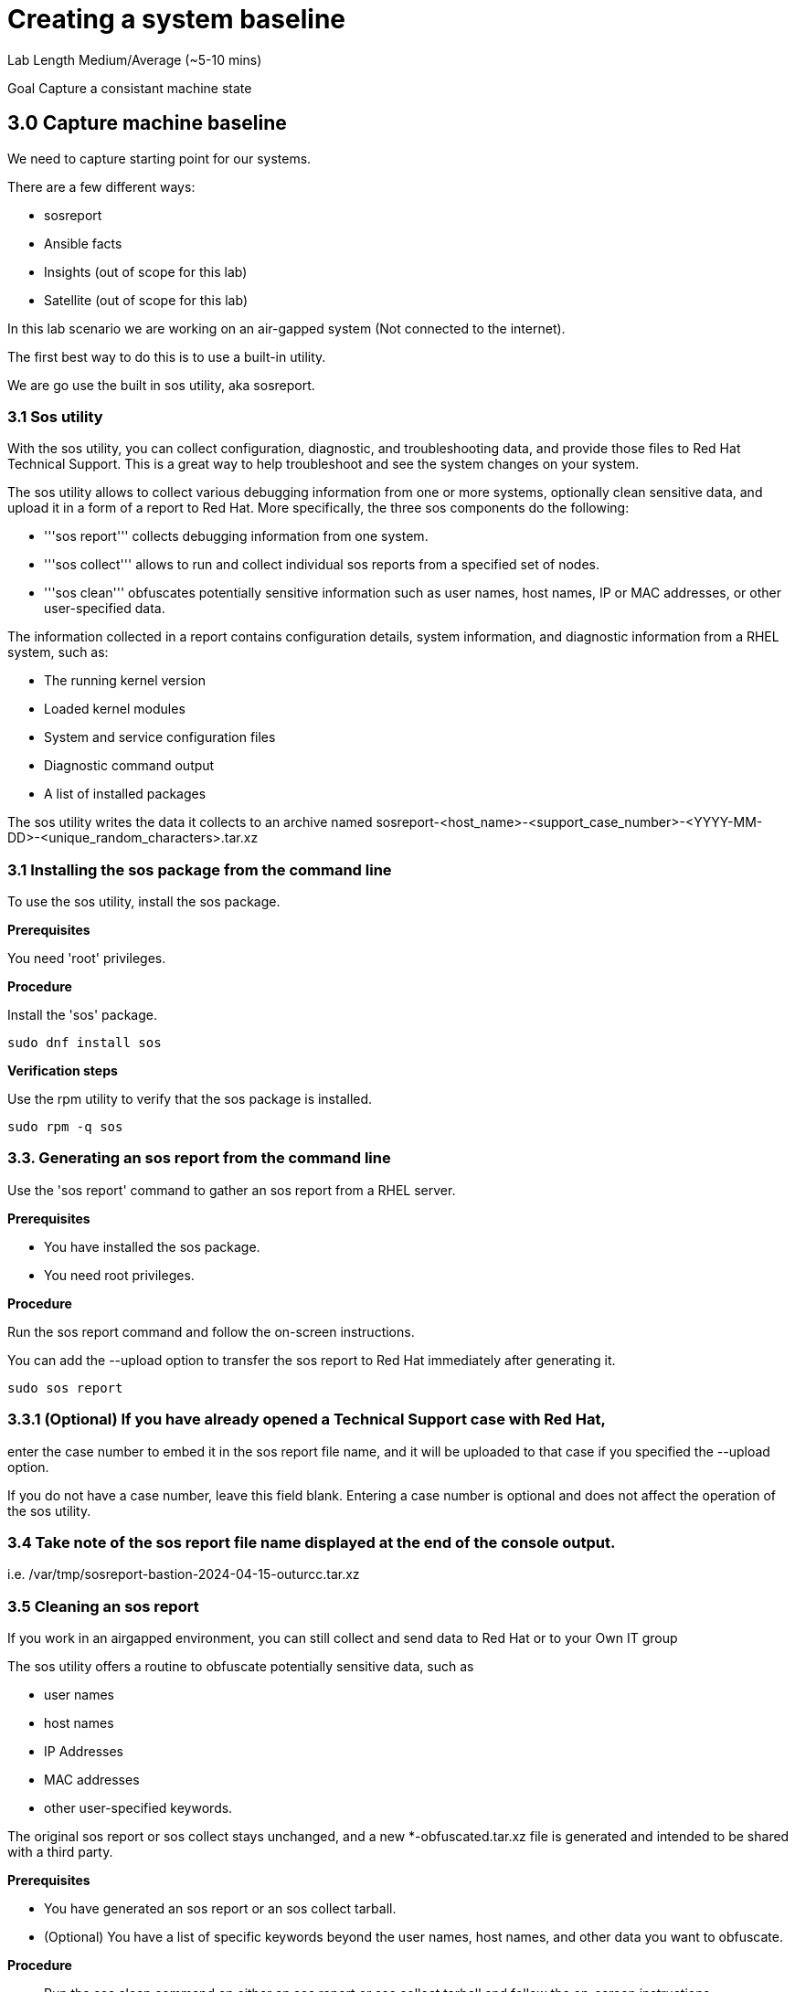 # Creating a system baseline


Lab Length
Medium/Average (~5-10 mins)

Goal
Capture a consistant machine state

== 3.0 Capture machine baseline

We need to capture starting point for our systems.

There are a few different ways:

* sosreport
* Ansible facts
* Insights (out of scope for this lab)
* Satellite (out of scope for this lab)

In this lab scenario we are working on an air-gapped system (Not connected to the internet).

The first best way to do this is to use a built-in utility.

We are go use the built in sos utility, aka sosreport.

=== 3.1 Sos utility

With the sos utility, you can collect configuration, diagnostic, and troubleshooting data, and provide those files to Red Hat Technical Support.
This is a great way to help troubleshoot and see the system changes on your system.

The sos utility allows to collect various debugging information from one or more systems, optionally clean sensitive data, and upload it in a form of a report to Red Hat.
More specifically, the three sos components do the following:

* '''sos report''' collects debugging information from one system.

* '''sos collect''' allows to run and collect individual sos reports from a specified set of nodes.

* '''sos clean''' obfuscates potentially sensitive information such as user names, host names, IP or MAC addresses, or other user-specified data.

The information collected in a report contains configuration details, system information, and diagnostic information from a RHEL system, such as:

* The running kernel version
* Loaded kernel modules
* System and service configuration files
* Diagnostic command output
* A list of installed packages

The sos utility writes the data it collects to an archive named sosreport-<host_name>-<support_case_number>-<YYYY-MM-DD>-<unique_random_characters>.tar.xz

=== 3.1 Installing the sos package from the command line

To use the sos utility, install the sos package.

**Prerequisites**

You need 'root' privileges.

**Procedure**

Install the 'sos' package.

[source,ini,role=execute,subs=attributes+]
----
sudo dnf install sos
----

**Verification steps**

Use the rpm utility to verify that the sos package is installed.

[source,ini,role=execute,subs=attributes+]
----
sudo rpm -q sos
----

=== 3.3. Generating an sos report from the command line

Use the 'sos report' command to gather an sos report from a RHEL server.

**Prerequisites**

* You have installed the sos package.
* You need root privileges.

**Procedure**

Run the sos report command and follow the on-screen instructions.

You can add the --upload option to transfer the sos report to Red Hat immediately after generating it.

[source,ini,role=execute,subs=attributes+]
----
sudo sos report
----

=== 3.3.1 (Optional) If you have already opened a Technical Support case with Red Hat,
enter the case number to embed it in the sos report file name,
and it will be uploaded to that case if you specified the --upload option.

If you do not have a case number, leave this field blank.
Entering a case number is optional and does not affect the operation of the sos utility.

=== 3.4 Take note of the sos report file name displayed at the end of the console output.

i.e. /var/tmp/sosreport-bastion-2024-04-15-outurcc.tar.xz

=== 3.5 Cleaning an sos report

If you work in an airgapped environment, you can still collect and send data to Red Hat or to your Own IT group 

The sos utility offers a routine to obfuscate potentially sensitive data, such as 

* user names
* host names
* IP Addresses 
* MAC addresses
* other user-specified keywords. 

The original sos report or sos collect stays unchanged, and a new *-obfuscated.tar.xz file is generated and intended to be shared with a third party.

**Prerequisites** 

* You have generated an sos report or an sos collect tarball.
* (Optional) You have a list of specific keywords beyond the user names, host names, and other data you want to obfuscate.


**Procedure**

* Run the sos clean command on either an sos report or sos collect tarball and follow the on-screen instructions.
** You can add the --keywords option to additionally clean a given list of keywords.
** You can add the --usernames option to obfuscate further sensitive user names.

[source,ini,role=execute,subs=attributes+]
----
sudo sos clean --archive-type tarball /var/tmp/sosreport-bastion-2024-04-19-unczult.tar.xz
----

The automatic user name cleaning will automatically run for users reported through the lastlog file for users with an UID of 1000 and above. This option is used for LDAP users that may not appear as an actual login, but may occur in certain log files.

**Verification steps**

* Verify that the sos clean command created an obfuscated archive and an obfuscation mapping in the /var/tmp/ directory matching the description from the command output.
* Check the *-private_map file for the obfuscation mapping

It should give you a path to both files created, 
as an example

A mapping of obfuscated elements is available at
        /var/tmp/sosreport-bastion-2024-04-19-unczult-private_map

The obfuscated archive is available at
        /var/tmp/sosreport-bastion-2024-04-19-unczult-obfuscated.tar.xz

=== 3.6 Capturing Ports, Protocalls, and Services with Anisble

Here's an example of an Ansible playbook that gathers facts from a RHEL 9 machine and creates a report with hardware information, software, services, and system details along with the current date, open your favorite text editor, and create a file named 'PPS_Gather_And_Report.yml'

In this example we will use Vi text editor.



[source,ini,role=execute,subs=attributes+]
----
---
- name: Gather Facts and Generate Report
  hosts: localhost
  gather_facts: true
  tasks:
    - name: Capture current date
      set_fact:
        current_date: "{{ ansible_date_time.iso8601 }}"

    - name: Gather hostname
      ansible.builtin.debug:
        msg: "Hostname: {{ ansible_hostname }}"
      register: hostname_output

    - name: Gather OS version
      ansible.builtin.debug:
        msg: "OS Version: {{ ansible_distribution }} {{ ansible_distribution_version }}"

    - name: Gather network information
      ansible.builtin.debug:
        msg: "Network Info: {{ ansible_all_ipv4_addresses }}"

    - name: Gather open ports, protocols, and running services
      ansible.builtin.shell: "ss -tulnp"
      register: open_ports_output

    - name: Generate report
      ansible.builtin.template:
        src: report_template.j2
        dest: "{{ ansible_hostname }}_{{ current_date }}_system_report.txt"
      vars:
        hostname: "{{ ansible_hostname }}"
        os_version: "{{ ansible_distribution }} {{ ansible_distribution_version }}"
        network_info: "{{ ansible_all_ipv4_addresses }}"
        open_ports_info: "{{ open_ports_output.stdout_lines }}"

----

Save and exit that file.

Then open your favorite text editor, and create a jinja2 template  named 'report_template.j2'

[source,ini,role=execute,subs=attributes+]
----
System Report - Generated on {{ current_date }}

Hostname: {{ hostname }}

OS Version: {{ os_version }}

Network Info: {{ network_info | join(', ') }}

Open Ports, Protocols, and Running Services:
{% for line in open_ports_info %}
{{ line }}
{% endfor %}
----

Now It's time for you to run your ansible playbook.

[source,ini,role=execute,subs=attributes+]
----
ansible-playbook PPS_Gather_And_Report.yml

----

This will run it on the localhost and write the report with the hostname and time dates stamp it was run for the file.

You'll have a report that looks something like this.

[source,ini,role=execute,subs=attributes+]
----
System Report - Generated on 2024-04-18T12:38:20Z

Hostname: bastion

OS Version: RedHat 9.3

Network Info: 192.168.0.11

Open Ports, Protocols, and Running Services:
Netid State  Recv-Q Send-Q Local Address:Port Peer Address:PortProcess
udp   UNCONN 0      0          127.0.0.1:323       0.0.0.0:*          
udp   UNCONN 0      0              [::1]:323          [::]:*          
tcp   LISTEN 0      128          0.0.0.0:22        0.0.0.0:*          
tcp   LISTEN 0      128             [::]:22           [::]:*          
tcp   LISTEN 0      4096               *:443             *:*          
tcp   LISTEN 0      4096               *:9090            *:*          
----


